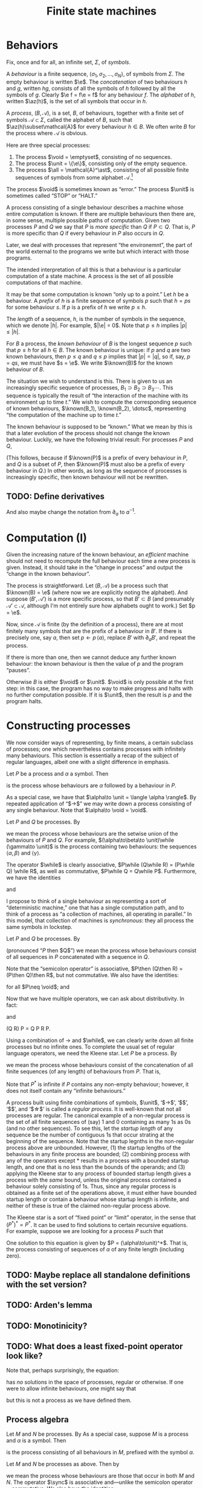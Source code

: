 #+title: Finite state machines
#+startup: showall
#+options: toc:nil
#+latex_header: \newcommand{\sync}{\mathbin{\&}}
#+latex_header: \newcommand{\then}{\mathbin{;}}
#+latex_header: \newcommand{\while}{\mid}
#+latex_header: \newcommand{\e}{\varepsilon}
#+latex_header: \newcommand{\unit}{\mathbf{1}}
#+latex_header: \newcommand{\void}{\mathbf{0}}
#+latex_header: \newcommand{\all}{\mathbf{U}}
#+latex_header: \DeclareMathOperator{\az}{alph}
#+latex_header: \newcommand{\known}{\Omega}


* Behaviors

Fix, once and for all, an infinite set, $\Sigma$, of /symbols/.

A /behaviour/ is a finite sequence, $\langle\sigma_1, \sigma_2, \dotsc, \sigma_N\rangle$, of
symbols from $\Sigma$. The empty behaviour is written $\e$. The
/concatenation/ of two behaviours $h$ and $g$, written $hg$, consists of all the
symbols of $h$ followed by all the symbols of $g$. Clearly $\e f = f\e = f$ for
any behaviour $f$. The /alphabet/ of $h$, written $\az(h)$, is the set of all
symbols that occur in $h$.

A /process/, $(B, \mathcal{A})$, is a set, $B$, of behaviours, together with a
finite set of symbols $\mathcal{A}\subset\Sigma$, called the alphabet of $B$,
such that $\az(h)\subset\mathcal{A}$ for every behaviour $h\in B$. We often write
$B$ for the process where $\mathcal{A}$ is obvious.

Here are three special processes: 
1. The process $\void = \emptyset$, consisting of no sequences.
2. The process $\unit = \{\e\}$, consisting only of the empty sequence.
3. The process $\all = \mathcal{A}^\ast$, consisting of all possible finite
   sequences of symbols from some alphabet $\mathcal{A}$.[fn:kleene]

The process $\void$ is sometimes known as “error.” The process $\unit$ is
sometimes called “STOP” or “HALT.”

A process consisting of a single behaviour describes a machine whose entire
computation is known. If there are multiple behaviours then there are, in some
sense, multiple possible paths of computation. Given two processes $P$ and $Q$
we say that $P$ is /more specific/ than $Q$ if $P\subset Q$. That is, $P$ is
more specific than $Q$ if every behaviour in $P$ also occurs in $Q$.

Later, we deal with processes that represent “the environemnt”, the part of the
world external to the programs we write but which interact with those programs. 

The intended interpretation of all this is that a behaviour is a particular
computation of a state machine. A process is the set of all possible
computations of that machine. 

It may be that some computation is known “only up to a point.” Let $h$ be a
behaviour. A /prefix/ of $h$ is a finite sequence of symbols $p$ such that $h =
ps$ for some behaviour $s$. If $p$ is a prefix of $h$ we write $p \leq h$.

The /length/ of a sequence, $h$, is the number of symbols in the sequence, which
we denote $|h|$.  For example, $|\e| = 0$. Note that $p \leq h$ implies $|p|
\leq |h|$.

For $B$ a process, the /known behaviour/ of $B$ is the longest sequence $p$ such
that $p \leq h$ for all $h \in B$. The known behaviour is unique: if $p$ and $q$
are two known behaviours, then $p\leq q$ and $q\leq p$ implies that $|p| = |q|$,
so if, say, $p=qs$, we must have $s = \e$. We write $\known(B)$ for the known
behaviour of $B$. 

The situation we wish to understand is this. There is given to us an
increasingly specific sequence of processes, $B_1 \supset B_2 \supset B_3
\dotsb$. This sequence is typically the result of “the interaction of the
machine with its environment up to time $t$.” We wish to compute the
corresponding sequence of known behaviours, $\known(B_1), \known(B_2), \dotsc$,
representing “the computation of the machine up to time $t$.”

The known behaviour is supposed to be “known.” What we mean by this is that a
later evolution of the process should not change the known behaviour. Luckily,
we have the following trivial result: For processes $P$ and $Q$,
\begin{equation}
  P \supset Q \Rightarrow \known(P) \leq \known(Q).
\end{equation}
(This follows, because if $\known(P)$ is a prefix of every behaviour in $P$, and
$Q$ is a subset of $P$, then $\known(P)$ must also be a prefix of every behaviour
in $Q$.) In other words, as long as the sequence of processes is increasingly
specific, then known behaviour will not be rewritten.

** TODO: Define derivatives

And also maybe change the notation from $\partial_a$ to $a^{-1}$.

* Computation (I)

Given the increasing nature of the known behaviour, an /efficient/ machine should
not need to recompute the full behaviour each time a new process is
given. Instead, it should take in the “change in process” and output the
“change in the known behaviour”.

The process is straightforward. Let $(B, \mathcal{A})$ be a process such that
$\known(B) = \e$ (where now we are explicitly noting the alphabet). And suppose
$(B', \mathcal{A}')$ is a more specific process, so that $B' \subset B$ (and
presumably $\mathcal{A'} \subset \mathcal{A}$, although I'm not entirely sure
how alphabets ought to work.) Set $p = \e$.

Now, since $\mathcal{A}$ is finite (by the definition of a process), there are
at most finitely many symbols that are the prefix of a behaviour in $B'$. If there
is precisely one, say $a$, then set $p\leftarrow p\,\langle a\rangle$, replace $B'$
with $\partial_{a}B'$, and repeat the process.

If there is more than one, then we cannot deduce any further known behaviour: the
known behaviour is then the value of $p$ and the program “pauses”.

Otherwise $B$ is either $\void$ or $\unit$. $\void$ is only possible at the
first step: in this case, the program has no way to make progress and halts with
no further computation possible. If it is $\unit$, then the result is $p$ and the
program halts.

* Constructing processes

We now consider ways of representing, by finite means, a certain subclass of
processes; one which nevertheless contains processes with infinitely many
behaviours. This section is essentially a recap of the subject of regular
languages, albeit one with a slight difference in emphasis.

Let $P$ be a process and $\alpha$ a symbol. Then
\begin{equation}
\alpha \to P
\end{equation}
is the process whose behaviours are $\alpha$ followed by a behaviour in $P$.

As a special case, we have that $\alpha\to \unit = \langle \alpha \rangle$. By
repeated application of “$\to$” we may write down a process
consisting of any single behaviour. Note that $\alpha\to \void = \void$.

Let $P$ and $Q$ be processes. By
\begin{equation}
P\while Q
\end{equation}
we mean the process whose behaviours are the setwise union of the behaviours of
$P$ and $Q$. For example, $(\alpha\to\beta\to \unit)\while (\gamma\to \unit)$ is the
process containing two behaviours: the sequences $\langle \alpha, \beta\rangle$
and $\langle \gamma \rangle$. 

The operator $\while$ is clearly associative, $P\while (Q\while R) = (P\while Q)
\while R$, as well as commutative, $P\while Q = Q\while P$. Furthermore, we have
the identities
\begin{equation*}
P\while \void = \void\while P = P
\end{equation*}
and
\begin{equation*}
P\while P = P.  
\end{equation*}

I propose to think of a single behaviour as representing a sort of “deterministic
machine,” one that has a single computation path, and to think of a process as
“a collection of machines, all operating in parallel.” In this model, that
collection of machines is /synchronous/: they all process the same symbols in
lockstep.

Let $P$ and $Q$ be processes. By
\begin{equation}
P\then Q 
\end{equation}
(pronounced “$P$ then $Q$”) we mean the process whose behaviours consist of all
sequences in $P$ concatenated with a sequence in $Q$. 

Note that the “semicolon operator” is associative, $P\then (Q\then R) = (P\then
Q)\then R$, but not commutative. We also have the identities:
\begin{equation*}
P\then\unit = \unit\then P = P
\end{equation*}
for all $P\neq \void$; and
\begin{equation*}
P\then\void = \void\then P = \void.
\end{equation*}

Now that we have multiple operators, we can ask about distributivity. In fact:
\begin{equation*}
P \then (Q \while R) = P\then Q \while P\then R
\end{equation*}
and
\begin{equation*}
P \then (Q \while R) = P\then Q \while P\then R
\end{equation*}
(Q \while R)\then P = Q\then P \while R\then P. 



Using a combination of $\to$ and $\while$, we can clearly write down all finite
processes but no infinite ones. To complete the usual set of regular language
operators, we need the Kleene star. Let $P$ be a process. By
\begin{equation}
P^*
\end{equation}
we mean the process whose behaviours consist of the concatenation of all finite
sequences (of any length) of behaviours from $P$. That is,
\begin{equation*}
P^* \equiv \unit \while P \while (P\then P) \while (P\then P\then P) \while \dotsb.
\end{equation*}
Note that $P^*$ is infinite if $P$ contains any non-empty behaviour; however,
it does not itself contain any “infinite behaviours.”

A process built using finite combinations of symbols, $\unit$, ‘$\to$’,
‘$\while$’, ‘$\then$’, and ‘$\star$‘ is called a /regular process/. It is
well-known that not all processes are regular. The canonical example of a
non-regular process is the set of all finite sequences of (say) 1 and 0
containing as many 1s as 0s (and no other sequences). To see this, let the
/startup length/ of any sequence be the number of contiguous 1s that occur
strating at the beginning of the sequence. Note that the startup legnths in the
non-regular process above are unbounded. However, (1) the startup lengths of the
behaviours in any finite process are bounded; (2) combining process with any of
the operators except $*$ results in a process with a bounded startup length, and
one that is no less than the bounds of the operands; and (3) applying the Kleene
star to any process of bounded startup length gives a process with the /same/
bound, unless the original process contained a behaviour solely consisting of
1s. Thus, since any regular process is obtained as a finite set of the
operations above, it must either have bounded startup length or contain a
behaviour whose startup length is infinite, and neither of these is true of the
claimed non-regular process above.

The Kleene star is a sort of “fixed point” or “limit” operator, in the sense
that $(P^*)^* = P^*$. It can be used to find solutions to certain recursive
equations. For example, suppose we are looking for a process $P$ such that
\begin{equation*}
P = \unit \while (\alpha\to P).
\end{equation*}
One solution to this equation is given by $P = (\alpha\to\unit)^*$. That is, the
process consisting of sequences of $\alpha$ of any finite length (including zero).

** TODO: Maybe replace all standalone definitions with the set version?

** TODO: Arden's lemma

** TODO: Monotinicity?

** TODO: What does a least fixed-point operator look like?

Note that, perhaps surprisingly, the equation:
\begin{equation*}
P = \alpha\to P
\end{equation*}
has /no/ solutions in the space of processes, regular or otherwise. If one were
to allow infinite behaviours, one might say that 
\begin{equation*}
P = \alpha \to \alpha \to \alpha \to \dotsb
\end{equation*}
but this is not a process as we have defined them.

 


** Process algebra

 Let $M$ and $N$ be processes. By 
 As a special case, suppose $M$ is a process and $\alpha$ is a symbol. Then 
 \begin{equation}
 \alpha \to M
 \end{equation}
 is the process consisting of all behaviours in $M$, prefixed
 with the symbol $\alpha$.

 Let $M$ and $N$ be processes as above. Then by
 \begin{equation}
 M \sync N
 \end{equation}
 we mean the process whose behaviours are those that occur in both $M$ and
 $N$. The operator $\sync$ is associative and---unlike the semicolon
 operator---commutative. We also have the identities:
 \begin{equation}
 M\sync \void = \void\sync M = \void,
 \end{equation}
 \begin{equation}
 M\sync \all = \all\sync M = M,
 \end{equation}
 (as long as $M\neq \void$), and
 \begin{equation}
 M \sync M = M.
 \end{equation}

 The distributive law only “works” in one direction:
 \begin{equation}
 P\then (M\sync N) \subseteq (P\then M)\sync (P\then N) 
 \end{equation}

 This way is certainly true, because an element of the lhs is a behaviour in $P$,
 say $p$, followed by a behaviour in both $M$ and $N$, say $q$, so the behaviour $pq$
 is certainly in both processes on the rhs.

 Conversely, suppose $P = \{\e, \alpha\}$, $M = \{\alpha, \alpha\beta\}$, and $N
 = \{\beta\}$. Then both $P\then M$ and $P\then N$ include the behaviour
 $\alpha\beta$ (coming from $\e\,\alpha\beta$ in the one case and $\alpha\,\beta$
 in the other). But $M\sync N = \void$, so the lhs is empty. 

 Note that insisting that processes were prefix-closed would not have helped us
 here since the argument goes through with $P = \{\e, \alpha\}$, $M = \{\e, \alpha,
 \alpha\beta\}$, and $N = \{\e, \beta\}$. In this case $M\sync N = \{\e\}$, which
 still does not include $\alpha\beta$.

 Let $M$ and $N$ be processes as above. By
 \begin{equation}
 M\while N
 \end{equation}
 we mean the process whose behaviours are the set union of the behaviours of $M$
 and $N$. The operator $\while$ is associative and commutative.

 We have the identities
 \begin{equation}
 M\while \void = \void\while M = M
 \end{equation}
 and
 \begin{equation}
 M\while M = M,  
 \end{equation}
 as well as the laws
 \begin{equation}
 P \then (M\while N) = (P\then M) \while (P\then N),  
 \end{equation}
 and
 \begin{equation}
 P \sync (M\while N) = (P\sync M) \while (P\sync N).  
 \end{equation}
 To see the first of these laws, note that a behaviour on the lhs is a behaviour in
 $P$ followed by a behaviour in either $M$ or $N$, say $m\in M$, wlog; whereas the
 rhs is either a behaviour in $P$ followed by one in $M$ or a behaviour in $P$
 followed by one in $M$.

 Let $P$ be a process and $\alpha$ a symbol. The /derivative/ of $P$ with
 respect to $\alpha$, written $\partial_\alpha P$ is the set of all behaviours
 $(\beta_1, \beta_2, \dotsc)$ for which $(\alpha, \beta_1, \beta_2, \dotsc)$ is a
 behaviour in $P$. That is, it is all behaviours beginning with $\alpha$, without
 the $\alpha$. 

 Given a finite sequence $(\alpha_1, \alpha_2, \dots, \alpha_N)$, the derivative
 $\partial_{\alpha_1\dotsb\alpha_N} P$ is defined as
 \begin{equation*}
 \partial_{\alpha_1\dotsb \alpha_N} P = \partial_{\alpha_N}\dotsb \partial_{\alpha_2}\partial_{\alpha_1} P,
 \end{equation*}
 where in addition we define $\partial_\e P = P$. Note that $\partial_\alpha \void = \void$ and, for
 any $\alpha\neq\e$, $\partial_\alpha\unit = \void$.

 If $M$ is a process, a /prefix/ of $M$ is a behaviour $p$ such that there exists
 a process $S$ for which
 \begin{equation*}
 M = \{p\}\then S,
 \end{equation*} 
 where $\{p\}$ is the process consisting solely of the behaviour $p$. In other
 words, every behaviour in $M$ begins with the sequence of symbols in $p$. 

 If $p$ and $p'$ are prefixes of $M$, then clearly either they are equal or one
 is a prefix of the another (in the sense of sequences). 



* Reduction relations

- Any behaviour is either $\e$, or $\alpha\to h$ for some symbol $\alpha$ and
  behaviour $h$.

\begin{equation*}
(\alpha \to M) \sync (\beta \to N) =
  \begin{cases}
    \alpha \to (M \sync N) & \text{if $\alpha = \beta$,} \\
    \void & \text{otherwise.}
  \end{cases}
\end{equation*}

- A process consisting of a single behaviour is called /linear:/ it represents a
  deterministic program that just emits the symbols in that behaviour.

- Sometimes a process is “linear up to a point”. The /longest common prefix/
  of a process is the longest behaviour $h$ for which $h$ is a prefix of that
  process.





* Temporal structure and causality

Is there such a thing as non-deterministic process? That would look like a
machine that chose one path only to later find that it “ought” to have taken the
other path. For example, if the environment offered two choices, and the machine
took one of these, leading to a block later. However, here, we “ask the machine
to take both options” so there is no block. 

But if we may decline the choice at time 0 (effectively by “taking both
choices”), that had better not block the /environment/ from progressing,
otherwise everything will stop. The problem is that the environment doesn't, in
general, provide us with all choices. 

What does it mean for the process of the environment to be “known up to time
$\tau$”? Let $B$ be a process and $E$ be the process of the environment. I
guess it means:

1. For every $e \in E$ there is some $h \in B$ such that $h$ is a prefix of $e$;

2. For every $h \in B$ there is some $e \in E$ such that $h$ is a prefix of $e$;

3. There is an integer $\tau$ such that $|h| \geq \tau$ for every $h \in B$. 

How do we say, “we don't yet know what specific behavoiur the environment will
exhibit (let alone which behaviour will be chosen) but we do know that it will be
such as to ensure that there is also at least one possible behaviour.”

We need some notion (possibly the same as above) of “this process has some
other process as a prefix.”

The general idea is:
- The environment is specified as a process, $E_t$;
- We compute the intersection of $E_t$ with the machine's process, to get
  $O_t$ ($O$ for output).
- We compute, in particular, the longest common prefix of $O_t$, say $h_t$. 
- A new environment is specified, $E_{t+1}$, such that
\begin{equation*}
E_{t+1} \subset E_t.
\end{equation*}
- We compute $O_{t+1}$, and thus $h_{t+1}$. 
- We note that we can write $h_{t+1}$ as $h_{t+1} = h_t \then s$ for some $s$,
  and we “emit” $s$.

** What's left?

What's left is to specify the ways of writing down processes and the
computation on these of the previous steps. 

* Usable programs



* Todo

** Non-determinism

- “Compile” processes for “parallel machines”. Then, when the result runs on
  only one machine, run it. 

** "Hiding" symbols

* Footnotes

[fn:kleene] I've used the Kleene star without introducing it.

  

